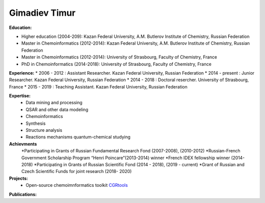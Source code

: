 .. _gimadiev:

Gimadiev Timur
==============

.. image:: imgs/gimadiev.jpg
    :width: 200

**Education:**

* Higher education (2004-209): Kazan Federal University, A.M. Butlerov Institute of Chemistry, Russian Federation
* Master in Chemoinformatics (2012-2014): Kazan Federal University, A.M. Butlerov Institute of Chemistry, Russian Federation
* Master in Chemoinformatics (2012-2014): University of Strasbourg, Faculty of Chemistry, France
* PhD in Chemoinformatics (2014-2018): University of Strasbourg, Faculty of Chemistry, France

**Experience:**
* 2006 - 2012 : Assistant Researcher. Kazan Federal University, Russian Federation
* 2014 - present : Junior Researcher. Kazan Federal University, Russian Federation
* 2014 - 2018 : Doctoral resercher. University of Strasbourg, France
* 2015 - 2019 : Teaching Assistant. Kazan Federal University, Russian Federation

**Expertise:**
    * Data mining and processing
    * QSAR and other data modeling
    * Chemoinformatics
    * Synthesis
    * Structure analysis
    * Reactions mechanisms quantum-chemical studying

**Achievments**
    *Participating in Grants of Russian Fundamental Research Fond (2007-2008), (2010-2012)
    *Russian-French Government Scholarship Program “Henri Poincare”(2013-2014) winner
    *French IDEX fellowship winner (2014-2018)
    *Participating in Grants of Russian Scientific Fond (2014 - 2018), (2019 - current)
    *Grant of Russian and Czech Scientific Funds for joint research (2018- 2020)

**Projects:**
    * Open-source chemoimnformatics toolkit `CGRtools <https://github.com/cimm-kzn/CGRtools>`_

**Publications:**

.. bibliography:: gimadiev.bib
    :list: bullet
    :all:
    :labelprefix: NR
    :encoding: utf
    :style: gost_style
    :filter: author % "Gimadiev"